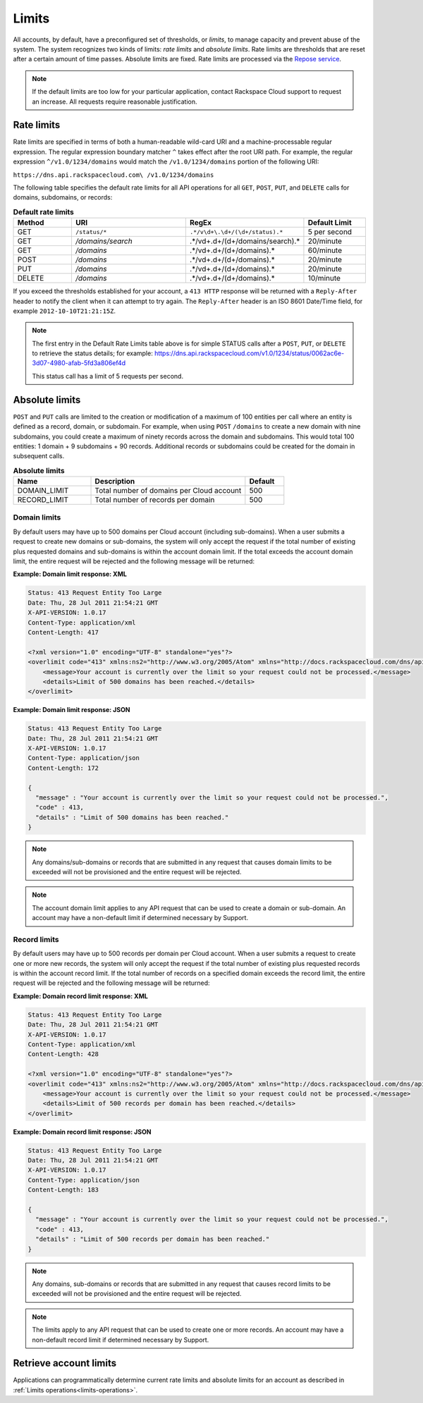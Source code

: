 .. _limits:

======
Limits
======


All accounts, by default, have a preconfigured set of thresholds, or *limits*,
to manage capacity and prevent abuse of the system. The system recognizes two
kinds of limits: *rate limits* and *absolute limits*. Rate limits are
thresholds that are reset after a certain amount of time passes. Absolute
limits are fixed. Rate limits are processed via the `Repose service`_.

.. note::

    If the default limits are too low for your particular application,
    contact Rackspace Cloud support to request an increase. All requests
    require reasonable justification.

.. _Repose service: http://www.openrepose.org

.. _api-info-limits-ratelimits:

Rate limits
~~~~~~~~~~~

Rate limits are specified in terms of both a human-readable wild-card
URI and a machine-processable regular expression. The regular expression
boundary matcher ``^`` takes effect after the root URI path. For example,
the regular expression ``^/v1.0/1234/domains`` would match the
``/v1.0/1234/domains`` portion of the following URI:

``https://dns.api.rackspacecloud.com\ /v1.0/1234/domains``

The following table specifies the default rate limits for all API
operations for all ``GET``, ``POST``, ``PUT``, and ``DELETE`` calls for
domains, subdomains, or records:

.. list-table:: **Default rate limits**
   :widths: 20 40 10 20
   :header-rows: 1

   * - Method
     - URI
     - RegEx
     - Default Limit
   * - GET
     - ``/status/*``
     - ``.*/v\d+\.\d+/(\d+/status).*``
     - 5 per second
   * - GET
     - */domains/search*
     - .*/v\d+\.\d+/(\d+/domains/search).*
     - 20/minute
   * - GET
     - */domains*
     - .*/v\d+\.\d+/(\d+/domains).*
     - 60/minute
   * - POST
     - */domains*
     - .*/v\d+\.\d+/(\d+/domains).*
     - 20/minute
   * - PUT
     - */domains*
     - .*/v\d+\.\d+/(\d+/domains).*
     - 20/minute
   * - DELETE
     - */domains*
     - .*/v\d+\.\d+/(\d+/domains).*
     - 10/minute

If you exceed the thresholds established for your account, a ``413 HTTP``
response will be returned with a ``Reply-After`` header to notify the
client when it can attempt to try again. The ``Reply-After`` header is
an ISO 8601 Date/Time field, for example ``2012-10-10T21:21:15Z``.

.. note::
   The first entry in the Default Rate Limits table above is for simple
   STATUS calls after a ``POST``, ``PUT``, or ``DELETE`` to retrieve the
   status details; for example:
   https://dns.api.rackspacecloud.com/v1.0/1234/status/0062ac6e-3d07-4980-afab-5fd3a806ef4d

   This status call has a limit of 5 requests per second.

Absolute limits
~~~~~~~~~~~~~~~

``POST`` and ``PUT`` calls are limited to the creation or modification
of a maximum of 100 entities per call where an entity is defined as a
record, domain, or subdomain. For example, when using ``POST``
``/domains`` to create a new domain with nine subdomains, you could
create a maximum of ninety records across the domain and subdomains.
This would total 100 entities: 1 domain + 9 subdomains + 90 records.
Additional records or subdomains could be created for the domain in
subsequent calls.

.. list-table:: **Absolute limits**
   :widths: 20 40 10
   :header-rows: 1

   * - Name
     - Description
     - Default
   * - DOMAIN_LIMIT
     - Total number of domains per Cloud account
     - 500
   * - RECORD_LIMIT
     - Total number of records per domain
     - 500

Domain limits
^^^^^^^^^^^^^

By default users may have up to 500 domains per Cloud account (including
sub-domains). When a user submits a request to create new domains or
sub-domains, the system will only accept the request if the total number
of existing plus requested domains and sub-domains is within the account
domain limit. If the total exceeds the account domain limit, the entire
request will be rejected and the following message will be returned:

**Example: Domain limit response: XML**

.. code::

    Status: 413 Request Entity Too Large
    Date: Thu, 28 Jul 2011 21:54:21 GMT
    X-API-VERSION: 1.0.17
    Content-Type: application/xml
    Content-Length: 417

    <?xml version="1.0" encoding="UTF-8" standalone="yes"?>
    <overlimit code="413" xmlns:ns2="http://www.w3.org/2005/Atom" xmlns="http://docs.rackspacecloud.com/dns/api/v1.0" xmlns:ns3="http://docs.rackspacecloud.com/dns/api/management/v1.0">
        <message>Your account is currently over the limit so your request could not be processed.</message>
        <details>Limit of 500 domains has been reached.</details>
    </overlimit>


**Example: Domain limit response: JSON**

.. code::

    Status: 413 Request Entity Too Large
    Date: Thu, 28 Jul 2011 21:54:21 GMT
    X-API-VERSION: 1.0.17
    Content-Type: application/json
    Content-Length: 172

    {
      "message" : "Your account is currently over the limit so your request could not be processed.",
      "code" : 413,
      "details" : "Limit of 500 domains has been reached."
    }



.. note::
   Any domains/sub-domains or records that are submitted in any request
   that causes domain limits to be exceeded will not be provisioned and the
   entire request will be rejected.

.. note::
   The account domain limit applies to any API request that can be used
   to create a domain or sub-domain. An account may have a non-default
   limit if determined necessary by Support.

Record limits
^^^^^^^^^^^^^

By default users may have up to 500 records per domain per Cloud
account. When a user submits a request to create one or more new
records, the system will only accept the request if the total number of
existing plus requested records is within the account record limit. If
the total number of records on a specified domain exceeds the record
limit, the entire request will be rejected and the following message
will be returned:

**Example: Domain record limit response: XML**

.. code::

    Status: 413 Request Entity Too Large
    Date: Thu, 28 Jul 2011 21:54:21 GMT
    X-API-VERSION: 1.0.17
    Content-Type: application/xml
    Content-Length: 428

    <?xml version="1.0" encoding="UTF-8" standalone="yes"?>
    <overlimit code="413" xmlns:ns2="http://www.w3.org/2005/Atom" xmlns="http://docs.rackspacecloud.com/dns/api/v1.0" xmlns:ns3="http://docs.rackspacecloud.com/dns/api/management/v1.0">
        <message>Your account is currently over the limit so your request could not be processed.</message>
        <details>Limit of 500 records per domain has been reached.</details>
    </overlimit>


**Example: Domain record limit response: JSON**

.. code::

    Status: 413 Request Entity Too Large
    Date: Thu, 28 Jul 2011 21:54:21 GMT
    X-API-VERSION: 1.0.17
    Content-Type: application/json
    Content-Length: 183

    {
      "message" : "Your account is currently over the limit so your request could not be processed.",
      "code" : 413,
      "details" : "Limit of 500 records per domain has been reached."
    }

.. note::
   Any domains, sub-domains or records that are submitted in any request
   that causes record limits to be exceeded will not be provisioned and the
   entire request will be rejected.

.. note::
   The limits apply to any API request that can be used to create one or
   more records. An account may have a non-default record limit if
   determined necessary by Support.

.. _determine-limits:

Retrieve account limits
~~~~~~~~~~~~~~~~~~~~~~~

Applications can programmatically determine current rate limits and absolute
limits for an account as described in
:ref:`Limits operations<limits-operations>`.

